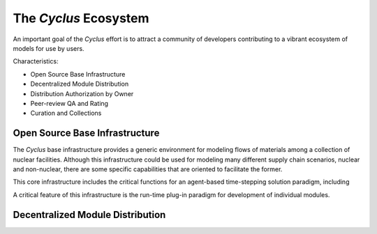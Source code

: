 .. summary Description of Cyclus Ecosystem

========================
 The *Cyclus* Ecosystem
========================


An important goal of the *Cyclus* effort is to attract a community of
developers contributing to a vibrant ecosystem of models for use by
users.  

Characteristics:

* Open Source Base Infrastructure
* Decentralized Module Distribution
* Distribution Authorization by Owner
* Peer-review QA and Rating
* Curation and Collections

Open Source Base Infrastructure
================================

The *Cyclus* base infrastructure provides a generic environment for
modeling flows of materials among a collection of nuclear facilities.
Although this infrastructure could be used for modeling many different
supply chain scenarios, nuclear and non-nuclear, there are some
specific capabilities that are oriented to facilitate the former.

This core infrastructure includes the critical functions for an agent-based time-stepping solution paradigm, including 

A critical feature of this infrastructure is the run-time plug-in
paradigm for development of individual modules.  

Decentralized Module Distribution
=================================
